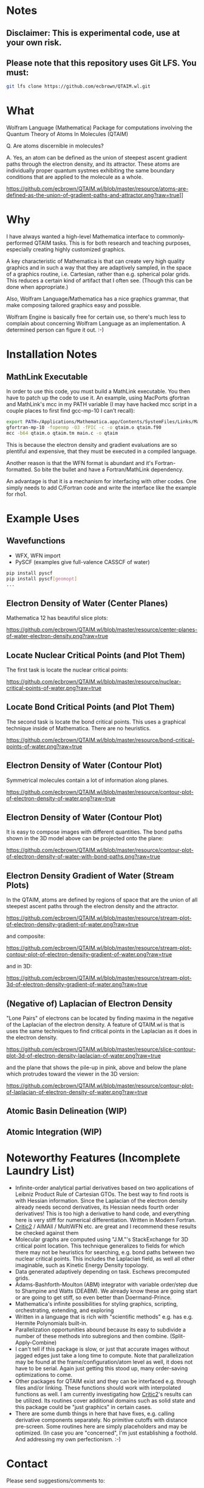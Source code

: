 * Notes
** Disclaimer: This is experimental code, use at your own risk.
  
** Please note that this repository uses Git LFS.  You must:

#+BEGIN_SRC bash
git lfs clone https://github.com/ecbrown/QTAIM.wl.git
#+END_src

* What

Wolfram Language (Mathematica) Package for computations involving the
Quantum Theory of Atoms In Molecules (QTAIM)

Q. Are atoms discernible in molecules? 

A. Yes, an atom can be defined as the union of steepest ascent
gradient paths through the electron density, and its attractor. These
atoms are individually proper quantum systmes exhibiting the same
boundary conditions that are applied to the molecule as a whole.

[[https://github.com/ecbrown/QTAIM.wl/blob/master/resource/atoms-are-defined-as-the-union-of-gradient-paths-and-attractor.png?raw=true]]]]


* Why

I have always wanted a high-level Mathematica interface to
commonly-performed QTAIM tasks. This is for both research and teaching
purposes, especially creating highly customized graphics.

A key characteristic of Mathematica is that can create very high
quality graphics and in such a way that they are adaptively sampled,
in the space of a graphics routine, i.e. Cartesian, rather than
e.g. spherical polar grids. This reduces a certain kind of artifact
that I often see. (Though this can be done when appropriate.)

Also, Wolfram Language/Mathematica has a nice graphics grammar, that
make composing tailored graphics easy and possible.

Wolfram Engine is basically free for certain use, so there's much less
to complain about concerning Wolfram Language as an implementation. A
determined person can figure it out. :-)

* Installation Notes
** MathLink Executable

In order to use this code, you must build a MathLink executable. You
then have to patch up the code to use it. An example, using MacPorts
gfortran and MathLink's mcc in my PATH variable (I may have hacked mcc
script in a couple places to first find gcc-mp-10 I can't recall):

#+BEGIN_SRC bash
  export PATH=/Applications/Mathematica.app/Contents/SystemFiles/Links/MathLink/DeveloperKit/MacOSX-x86-64/CompilerAdditions:${PATH}
  gfortran-mp-10 -fopenmp -O3 -fPIC -c -o qtaim.o qtaim.f90
  mcc -b64 qtaim.o qtaim.tm main.c -o qtaim
#+END_src

This is because the electron density and gradient evaluations are so
plentiful and expensive, that they must be executed in a compiled
language.

Another reason is that the WFN format is abundant and it's
Fortran-formatted. So bite the bullet and have a Fortran/MathLink
dependency.

An advantage is that it is a mechanism for interfacing with other
codes.  One simply needs to add C/Fortran code and write the interface
like the example for rho1.

* Example Uses

** Wavefunctions
   - WFX, WFN import
   - PySCF (examples give full-valence CASSCF of water)
#+BEGIN_SRC bash
  pip install pyscf
  pip install pyscf[geomopt]
  ...
#+END_src
  
** Electron Density of Water (Center Planes)

   Mathematica 12 has beautiful slice plots:
   
[[https://github.com/ecbrown/QTAIM.wl/blob/master/resource/center-planes-of-water-electron-density.png?raw=true]]


** Locate Nuclear Critical Points (and Plot Them)
   The first task is locate the nuclear critical points:
   
[[https://github.com/ecbrown/QTAIM.wl/blob/master/resource/nuclear-critical-points-of-water.png?raw=true]]

** Locate Bond Critical Points (and Plot Them)
   The second task is locate the bond critical points. This uses a
   graphical technique inside of Mathematica. There are no heuristics.
   
[[https://github.com/ecbrown/QTAIM.wl/blob/master/resource/bond-critical-points-of-water.png?raw=true]]


** Electron Density of Water (Contour Plot)

  Symmetrical molecules contain a lot of information along planes.
   
[[https://github.com/ecbrown/QTAIM.wl/blob/master/resource/contour-plot-of-electron-density-of-water.png?raw=true]]


** Electron Density of Water (Contour Plot)

  It is easy to compose images with different quantities. The bond
  paths shown in the 3D model above can be projected onto the plane:
   
[[https://github.com/ecbrown/QTAIM.wl/blob/master/resource/contour-plot-of-electron-density-of-water-with-bond-paths.png?raw=true]]


** Electron Density Gradient of Water (Stream Plots)

   In the QTAIM, atoms are defined by regions of space that are the
   union of all steepest ascent paths through the electron density and
   the attractor.
   
[[https://github.com/ecbrown/QTAIM.wl/blob/master/resource/stream-plot-of-electron-density-gradient-of-water.png?raw=true]]

and composite:

[[https://github.com/ecbrown/QTAIM.wl/blob/master/resource/stream-plot-contour-plot-of-electron-density-gradient-of-water.png?raw=true]]

and in 3D:

[[https://github.com/ecbrown/QTAIM.wl/blob/master/resource/stream-plot-3d-of-electron-density-gradient-of-water.png?raw=true]]

** (Negative of) Laplacian of Electron Density

   "Lone Pairs" of electrons can be located by finding maxima in the
   negative of the Laplacian of the electron density.  A feature of
   QTAIM.wl is that is uses the same techniques to find critical
   points in the Laplacian as it does in the electron density.

   
[[https://github.com/ecbrown/QTAIM.wl/blob/master/resource/slice-contour-plot-3d-of-electron-density-laplacian-of-water.png?raw=true]]

and the plane that shows the pile-up in pink, above and below the plane which protrudes toward the viewer in the 3D version:

[[https://github.com/ecbrown/QTAIM.wl/blob/master/resource/contour-plot-of-laplacian-of-electron-density-of-water.png?raw=true]]

** Atomic Basin Delineation (WIP)
 
** Atomic Integration (WIP)

* Noteworthy Features (Incomplete Laundry List)
  - Infinite-order analytical partial derivatives based on two
    applications of Leibniz Product Rule of Cartesian GTOs. The best
    way to find roots is with Hessian information.  Since the
    Laplacian of the electron density already needs second
    derivatives, its Hessian needs fourth order derivatives! This is
    too high a derivative to hand code, and everything here is very
    stiff for numerical differentiation.  Written in Modern Fortran.
  - [[https://aoterodelaroza.github.io/critic2][Critic2]] / AIMAll / MultiWFN etc. are great and I recommend these
    results be checked against them
  - Molecular graphs are computed using "J.M."'s StackExchange for 3D
    critical point location. This technique generalizes to fields for
    which there may not be heuristics for searching, e.g. bond paths
    between two nuclear critical points.  This includes the Laplacian
    field, as well all other imaginable, such as Kinetic Energy
    Density topology.
  - Data generated adaptively depending on task.  Eschews precomputed
    grids.
  - Adams-Bashforth-Moulton (ABM) integrator with variable order/step
    due to Shampine and Watts (DEABM).  We already know these are
    going start or are going to get stiff, so even better than
    Doermand-Prince.
  - Mathematica's infinite possibilities for styling graphics,
    scripting, orchestrating, extending, and exploring
  - Written in a language that is rich with "scientific methods"
    e.g. has e.g. Hermite Polynomials built-in.
  - Parallelization opportunities abound because its easy to subdivide
    a number of these methods into subregions and then
    combine. (Split-Apply-Combine)
  - I can't tell if this package is slow, or just that accurate images
    without jagged edges just take a long time to compute. Note that
    parallelization may be found at the frame/configuration/atom level
    as well, it does not have to be serial.  Again just getting this
    stood up, many order-saving optimizations to come.
  - Other packages for QTAIM exist and they can be interfaced
    e.g. through files and/or linking.  These functions should work
    with interpolated functions as well.  I am currently investigating
    how [[https://aoterodelaroza.github.io/critic2][Critic2]]'s results can be utilized.  Its routines cover
    additional domains such as solid state and this package could be
    "just graphics" in certain cases.
  - There are some dumb things in here that have fixes, e.g. calling
    derivative components separately. No primitive cutoffs with
    distance pre-screen. Some routines here are simply placeholders
    and may be optimized. (In case you are "concerned", I'm just
    establishing a foothold. And addressing my own perfectionism.  :-)
    
* Contact

  Please send suggestions/comments to:

  Eric Brown ecbrown@ericcbrown.com

  or open an issue. I am especially interested in new chemistry that
  you would like to share either as early ideas or results you want to
  showcase in notebook form.
